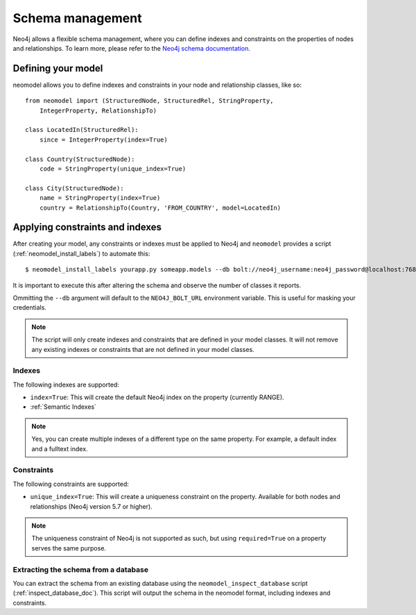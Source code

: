 =================
Schema management
=================

Neo4j allows a flexible schema management, where you can define indexes and constraints on the properties of nodes and relationships.
To learn more, please refer to the `Neo4j schema documentation <https://neo4j.com/docs/getting-started/cypher-intro/schema/>`_.

Defining your model
-------------------

neomodel allows you to define indexes and constraints in your node and relationship classes, like so: ::

    from neomodel import (StructuredNode, StructuredRel, StringProperty,
        IntegerProperty, RelationshipTo)
        
    class LocatedIn(StructuredRel):
        since = IntegerProperty(index=True)

    class Country(StructuredNode):
        code = StringProperty(unique_index=True)

    class City(StructuredNode):
        name = StringProperty(index=True)
        country = RelationshipTo(Country, 'FROM_COUNTRY', model=LocatedIn)


Applying constraints and indexes
--------------------------------
After creating your model, any constraints or indexes must be applied to Neo4j and ``neomodel`` provides a
script (:ref:`neomodel_install_labels`) to automate this: ::

    $ neomodel_install_labels yourapp.py someapp.models --db bolt://neo4j_username:neo4j_password@localhost:7687

It is important to execute this after altering the schema and observe the number of classes it reports.

Ommitting the ``--db`` argument will default to the ``NEO4J_BOLT_URL`` environment variable. This is useful for masking
your credentials.

.. note::
    The script will only create indexes and constraints that are defined in your model classes. It will not remove any
    existing indexes or constraints that are not defined in your model classes.

Indexes
=======

The following indexes are supported:

- ``index=True``: This will create the default Neo4j index on the property (currently RANGE).
- :ref:`Semantic Indexes`

.. note:: 
    Yes, you can create multiple indexes of a different type on the same property. For example, a default index and a fulltext index.

Constraints
===========

The following constraints are supported:

- ``unique_index=True``: This will create a uniqueness constraint on the property. Available for both nodes and relationships (Neo4j version 5.7 or higher).

.. note::
    The uniqueness constraint of Neo4j is not supported as such, but using ``required=True`` on a property serves the same purpose.


Extracting the schema from a database
=====================================

You can extract the schema from an existing database using the ``neomodel_inspect_database`` script (:ref:`inspect_database_doc`).
This script will output the schema in the neomodel format, including indexes and constraints.

